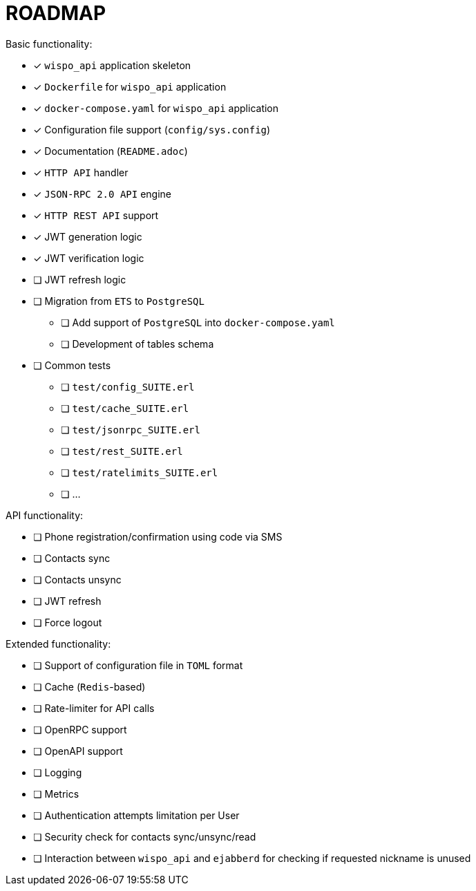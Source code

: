 = ROADMAP

.Basic functionality:
* [x] `wispo_api` application skeleton
* [x] `Dockerfile` for `wispo_api` application
* [x] `docker-compose.yaml` for `wispo_api` application
* [x] Configuration file support (`config/sys.config`)
* [x] Documentation (`README.adoc`)
* [x] `HTTP API` handler
* [x] `JSON-RPC 2.0 API` engine
* [x] `HTTP REST API` support
* [x] JWT generation logic
* [x] JWT verification logic
* [ ] JWT refresh logic
* [ ] Migration from `ETS` to `PostgreSQL`
** [ ] Add support of `PostgreSQL` into `docker-compose.yaml`
** [ ] Development of tables schema
* [ ] Common tests
** [ ] `test/config_SUITE.erl`
** [ ] `test/cache_SUITE.erl`
** [ ] `test/jsonrpc_SUITE.erl`
** [ ] `test/rest_SUITE.erl`
** [ ] `test/ratelimits_SUITE.erl`
** [ ] ...

.API functionality:
* [ ] Phone registration/confirmation using code via SMS
* [ ] Contacts sync
* [ ] Contacts unsync
* [ ] JWT refresh
* [ ] Force logout

.Extended functionality:
* [ ] Support of configuration file in `TOML` format
* [ ] Cache (`Redis`-based)
* [ ] Rate-limiter for API calls
* [ ] OpenRPC support
* [ ] OpenAPI support
* [ ] Logging
* [ ] Metrics
* [ ] Authentication attempts limitation per User
* [ ] Security check for contacts sync/unsync/read
* [ ] Interaction between `wispo_api` and `ejabberd` for checking if requested nickname is unused
